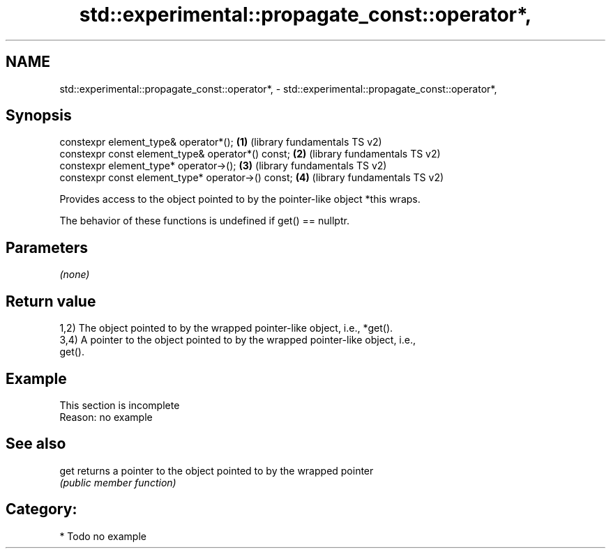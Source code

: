 .TH std::experimental::propagate_const::operator*, 3 "2024.06.10" "http://cppreference.com" "C++ Standard Libary"
.SH NAME
std::experimental::propagate_const::operator*, \- std::experimental::propagate_const::operator*,

.SH Synopsis

   constexpr element_type& operator*();              \fB(1)\fP (library fundamentals TS v2)
   constexpr const element_type& operator*() const;  \fB(2)\fP (library fundamentals TS v2)
   constexpr element_type* operator->();             \fB(3)\fP (library fundamentals TS v2)
   constexpr const element_type* operator->() const; \fB(4)\fP (library fundamentals TS v2)

   Provides access to the object pointed to by the pointer-like object *this wraps.

   The behavior of these functions is undefined if get() == nullptr.

.SH Parameters

   \fI(none)\fP

.SH Return value

   1,2) The object pointed to by the wrapped pointer-like object, i.e., *get().
   3,4) A pointer to the object pointed to by the wrapped pointer-like object, i.e.,
   get().

.SH Example

    This section is incomplete
    Reason: no example

.SH See also

   get returns a pointer to the object pointed to by the wrapped pointer
       \fI(public member function)\fP

.SH Category:
     * Todo no example
